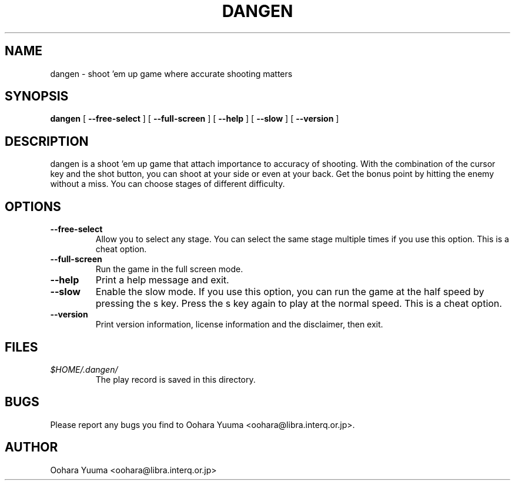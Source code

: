 .\" $Id: dangen.6,v 1.4 2009/11/10 19:04:59 oohara Exp $
.TH DANGEN 6 "Wed, 11 Nov 2009" "Project Geeste" "dangen manual"
.SH NAME
dangen \- shoot 'em up game where accurate shooting matters
.SH SYNOPSIS
.B dangen
[
.BI "\-\-free\-select"
]
[
.BI "\-\-full\-screen"
]
[
.BI "\-\-help"
]
[
.BI "\-\-slow"
]
[
.BI "\-\-version"
]
.SH DESCRIPTION
dangen is a shoot 'em up game that attach importance to accuracy of shooting.
With the combination of the cursor key and the shot button, you can shoot
at your side or even at your back.  Get the bonus point by hitting the
enemy without a miss.  You can choose stages of different difficulty.
.SH OPTIONS
.TP
.BI "\-\-free\-select"
Allow you to select any stage.  You can select the same stage multiple
times if you use this option.  This is a cheat option.
.TP
.BI "\-\-full\-screen"
Run the game in the full screen mode.
.TP
.BI "\-\-help"
Print a help message and exit.
.TP
.BI "\-\-slow"
Enable the slow mode.  If you use this option,  you can run the game
at the half speed by pressing the s key.  Press the s key again to play
at the normal speed.  This is a cheat option.
.TP
.BI "\-\-version"
Print version information, license information and the disclaimer, then exit.
.SH FILES
.TP
.I "$HOME/.dangen/"
The play record is saved in this directory.
.SH BUGS
Please report any bugs you find to Oohara Yuuma
<oohara@libra.interq.or.jp>.
.SH AUTHOR
Oohara Yuuma <oohara@libra.interq.or.jp>

